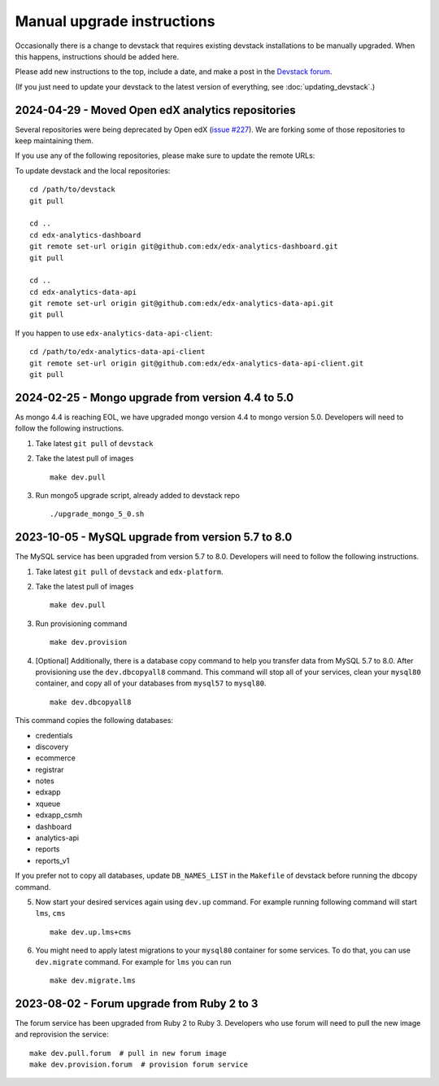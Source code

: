 Manual upgrade instructions
###########################

Occasionally there is a change to devstack that requires existing devstack installations to be manually upgraded. When this happens, instructions should be added here.

Please add new instructions to the top, include a date, and make a post in the `Devstack forum <https://discuss.openedx.org/tags/c/development/11/devstack>`_.

(If you just need to update your devstack to the latest version of everything, see :doc:`updating_devstack`.)


2024-04-29 - Moved Open edX analytics repositories
**************************************************

Several repositories were being deprecated by Open edX (`issue #227 <https://github.com/openedx/public-engineering/issues/227>`_).
We are forking some of those repositories to keep maintaining them.

If you use any of the following repositories, please make sure to update the remote URLs:

To update devstack and the local repositories::

    cd /path/to/devstack
    git pull

    cd ..
    cd edx-analytics-dashboard
    git remote set-url origin git@github.com:edx/edx-analytics-dashboard.git
    git pull

    cd ..
    cd edx-analytics-data-api
    git remote set-url origin git@github.com:edx/edx-analytics-data-api.git
    git pull

If you happen to use ``edx-analytics-data-api-client``::

    cd /path/to/edx-analytics-data-api-client
    git remote set-url origin git@github.com:edx/edx-analytics-data-api-client.git
    git pull

2024-02-25 - Mongo upgrade from version 4.4 to 5.0
**************************************************

As mongo 4.4 is reaching EOL, we have upgraded mongo version 4.4 to mongo version 5.0. Developers will need to follow the following instructions.

1. Take latest ``git pull`` of ``devstack``

2. Take the latest pull of images ::

    make dev.pull

3. Run mongo5 upgrade script, already added to devstack repo ::

    ./upgrade_mongo_5_0.sh

2023-10-05 - MySQL upgrade from version 5.7 to 8.0
**************************************************

The MySQL service has been upgraded from version 5.7 to 8.0. Developers will need to follow the following instructions.

1. Take latest ``git pull`` of ``devstack`` and ``edx-platform``.

2. Take the latest pull of images ::

    make dev.pull

3. Run provisioning command ::

    make dev.provision

4. [Optional] Additionally, there is a database copy command to help you transfer data from MySQL 5.7 to 8.0. After provisioning use the ``dev.dbcopyall8`` command. This command will stop all of your services, clean your ``mysql80`` container, and copy all of your databases from ``mysql57`` to ``mysql80``. ::

    make dev.dbcopyall8

This command copies the following databases:

- credentials
- discovery
- ecommerce
- registrar
- notes
- edxapp
- xqueue
- edxapp_csmh
- dashboard
- analytics-api
- reports
- reports_v1

If you prefer not to copy all databases, update ``DB_NAMES_LIST`` in the ``Makefile`` of devstack before running the dbcopy command.

5. Now start your desired services again using ``dev.up`` command. For example running following command will start ``lms``, ``cms`` ::

    make dev.up.lms+cms

6. You might need to apply latest migrations to your ``mysql80`` container for some services. To do that, you can use ``dev.migrate`` command. For example for ``lms`` you can run ::

    make dev.migrate.lms


2023-08-02 - Forum upgrade from Ruby 2 to 3
*******************************************

The forum service has been upgraded from Ruby 2 to Ruby 3. Developers who use forum will need to pull the new image and reprovision the service::

    make dev.pull.forum  # pull in new forum image
    make dev.provision.forum  # provision forum service
